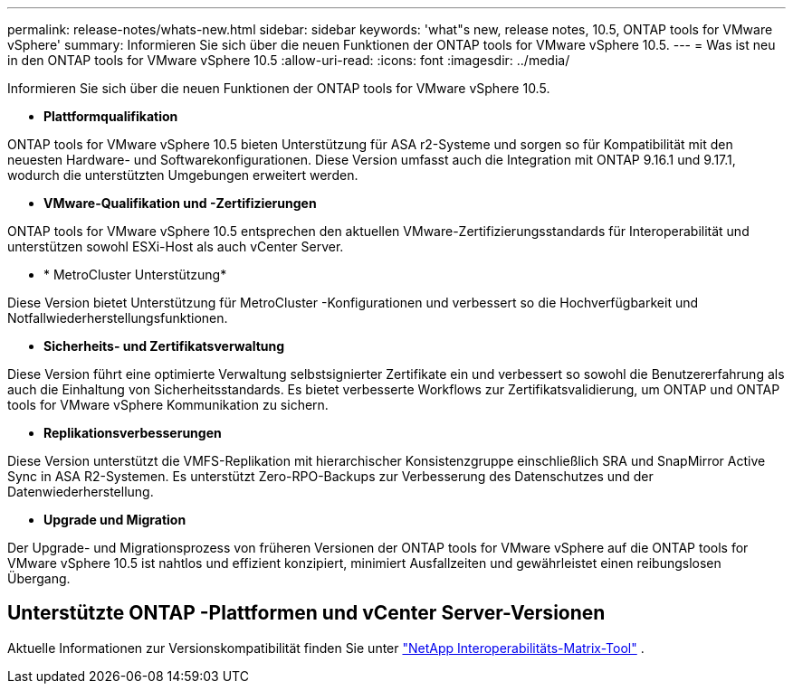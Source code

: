 ---
permalink: release-notes/whats-new.html 
sidebar: sidebar 
keywords: 'what"s new, release notes, 10.5, ONTAP tools for VMware vSphere' 
summary: Informieren Sie sich über die neuen Funktionen der ONTAP tools for VMware vSphere 10.5. 
---
= Was ist neu in den ONTAP tools for VMware vSphere 10.5
:allow-uri-read: 
:icons: font
:imagesdir: ../media/


[role="lead"]
Informieren Sie sich über die neuen Funktionen der ONTAP tools for VMware vSphere 10.5.

* *Plattformqualifikation*


ONTAP tools for VMware vSphere 10.5 bieten Unterstützung für ASA r2-Systeme und sorgen so für Kompatibilität mit den neuesten Hardware- und Softwarekonfigurationen.  Diese Version umfasst auch die Integration mit ONTAP 9.16.1 und 9.17.1, wodurch die unterstützten Umgebungen erweitert werden.

* *VMware-Qualifikation und -Zertifizierungen*


ONTAP tools for VMware vSphere 10.5 entsprechen den aktuellen VMware-Zertifizierungsstandards für Interoperabilität und unterstützen sowohl ESXi-Host als auch vCenter Server.

* * MetroCluster Unterstützung*


Diese Version bietet Unterstützung für MetroCluster -Konfigurationen und verbessert so die Hochverfügbarkeit und Notfallwiederherstellungsfunktionen.

* *Sicherheits- und Zertifikatsverwaltung*


Diese Version führt eine optimierte Verwaltung selbstsignierter Zertifikate ein und verbessert so sowohl die Benutzererfahrung als auch die Einhaltung von Sicherheitsstandards.  Es bietet verbesserte Workflows zur Zertifikatsvalidierung, um ONTAP und ONTAP tools for VMware vSphere Kommunikation zu sichern.

* *Replikationsverbesserungen*


Diese Version unterstützt die VMFS-Replikation mit hierarchischer Konsistenzgruppe einschließlich SRA und SnapMirror Active Sync in ASA R2-Systemen.  Es unterstützt Zero-RPO-Backups zur Verbesserung des Datenschutzes und der Datenwiederherstellung.

* *Upgrade und Migration*


Der Upgrade- und Migrationsprozess von früheren Versionen der ONTAP tools for VMware vSphere auf die ONTAP tools for VMware vSphere 10.5 ist nahtlos und effizient konzipiert, minimiert Ausfallzeiten und gewährleistet einen reibungslosen Übergang.



== Unterstützte ONTAP -Plattformen und vCenter Server-Versionen

Aktuelle Informationen zur Versionskompatibilität finden Sie unter https://imt.netapp.com/matrix/imt.jsp?components=105475;&solution=1777&isHWU&src=IMT["NetApp Interoperabilitäts-Matrix-Tool"^] .
